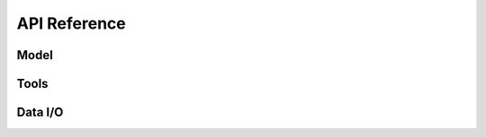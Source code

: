 =============
API Reference
=============

.. title:: API


Model
=====

.. grid:: 2
   :gutter: 1

   .. grid-item::
      :columns: 1

      .. button-link:: _api/model.rst
         :color: primary
   
         Go

   .. grid-item::
      :columns: 11

      .. dropdown:: Model (``sdq.scDiffEq``) modules
         :open:

         .. toctree::
            :maxdepth: 2
            :hidden:

            _api/model

         .. button-link:: _api/_model/model.rst
            :color: primary
            :outline:
            :expand:

            sdq.scDiffEq

         .. button-link:: _api/_model/lightning_models.rst
            :color: primary
            :outline:
            :expand:

            sdq.core.lightning_models


Tools
=====

.. grid:: 2
   :gutter: 1

   .. grid-item::
      :columns: 1

      .. button-link:: _api/tools.rst
         :color: primary
   
         Go

   .. grid-item::
      :columns: 11

      .. dropdown:: Tools (``sdq.tl``) modules

         .. toctree::
            :maxdepth: 2
            :hidden:

            _api/tools

         .. button-link:: _api/_tools/annotate_cell_state.rst
            :color: primary
            :outline:
            :expand:

            sdq.tl.annotate_cell_state
            
         .. button-link:: _api/_tools/annotate_cell_fate.rst
            :color: primary
            :outline:
            :expand:

            sdq.tl.annotate_cell_fate

         .. button-link:: _api/_tools/knn.rst
            :color: primary
            :outline:
            :expand:

            sdq.tl.kNN

         .. button-link:: _api/_tools/simulate.rst
            :color: primary
            :outline:
            :expand:

            sdq.tl.simulate

         .. button-link:: _api/_tools/perturb.rst
            :color: primary
            :outline:
            :expand:

            sdq.tl.perturb



Data I/O
========

.. grid:: 2
   :gutter: 1

   .. grid-item::
      :columns: 1

      .. button-link:: _api/io.rst
         :color: primary
   
         Go

   .. grid-item::
      :columns: 11

      .. dropdown:: Data I/O (``sdq.io``) modules

         .. toctree::
            :maxdepth: 2
            :hidden:

            _api/io

         .. button-link:: _api/_tools/read_h5ad.rst
            :color: primary
            :outline:
            :expand:

            sdq.tl.read_h5ad

         .. button-link:: _api/_tools/read_pickle.rst
            :color: primary
            :outline:
            :expand:

            sdq.tl.read_pickle

         .. button-link:: _api/_tools/write_pickle.rst
            :color: primary
            :outline:
            :expand:

            sdq.tl.write_pickle